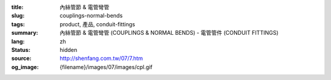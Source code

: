 :title: 內絲管節 & 電管彎管
:slug: couplings-normal-bends
:tags: product, 產品, conduit-fittings
:summary: 內絲管節 & 電管彎管 (COUPLINGS & NORMAL BENDS) - 電管管件 (CONDUIT FITTINGS)
:lang: zh
:status: hidden
:source: http://shenfang.com.tw/07/7.htm
:og_image: {filename}/images/07/images/cpl.gif
